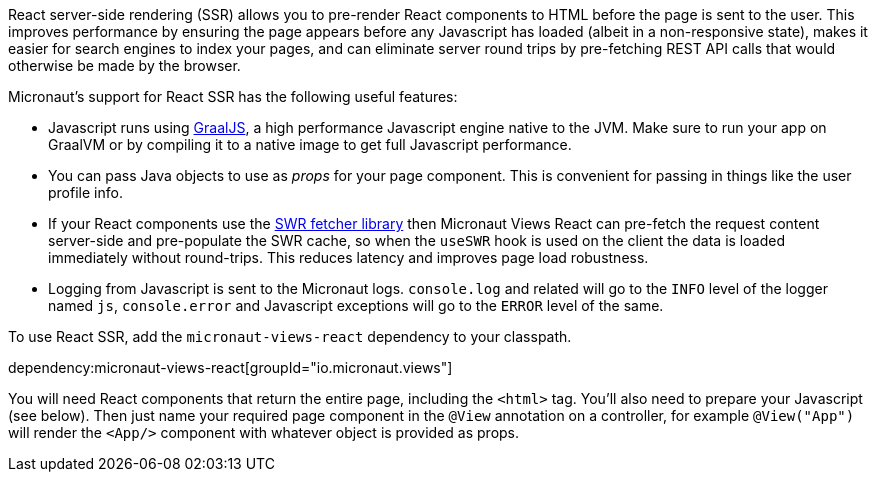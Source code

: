 React server-side rendering (SSR) allows you to pre-render React components to HTML before the page is sent to the user.
This improves performance by ensuring the page appears before any Javascript has loaded (albeit in a non-responsive
state), makes it easier for search engines to index your pages, and can eliminate server round trips by pre-fetching
REST API calls that would otherwise be made by the browser.

Micronaut's support for React SSR has the following useful features:

* Javascript runs using https://www.graalvm.org/[GraalJS], a high performance Javascript engine native to the JVM.
  Make sure to run your app on GraalVM or by compiling it to a native image to get full Javascript performance.
* You can pass Java objects to use as _props_ for your page component. This is convenient for passing in things like the user profile info.
* If your React components use the https://swr.vercel.app/[SWR fetcher library] then Micronaut Views React can
  pre-fetch the request content server-side and pre-populate the SWR cache, so when the `useSWR` hook is used on the
  client the data is loaded immediately without round-trips. This reduces latency and improves page load robustness.
* Logging from Javascript is sent to the Micronaut logs. `console.log` and related will go to the `INFO` level of the logger named `js`, `console.error` and Javascript exceptions will go to the `ERROR` level of the same.

To use React SSR, add the `micronaut-views-react` dependency to your classpath.

dependency:micronaut-views-react[groupId="io.micronaut.views"]

You will need React components that return the entire page, including the `<html>` tag. You'll also need to prepare your Javascript (see below). Then just name your required page component in the `@View` annotation on a controller, for example `@View("App")` will render the `<App/>` component with whatever object is provided as props.


